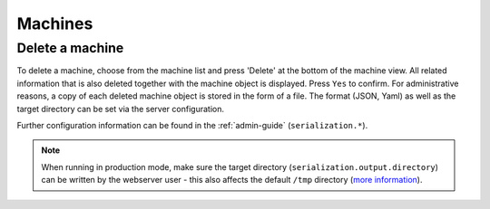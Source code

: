 .. _`machines`:

********
Machines
********

Delete a machine
################

To delete a machine, choose from the machine list and press 'Delete' at the bottom of the machine view. All related
information that is also deleted together with the machine object is displayed. Press ``Yes`` to confirm. For
administrative reasons, a copy of each deleted machine object is stored in the form of a file. The format (JSON, Yaml)
as well as the target directory can be set via the server configuration.

Further configuration information can be found in the :ref:`admin-guide` (``serialization.*``).

.. note::

    When running in production mode, make sure the target directory (``serialization.output.directory``) can be written
    by the webserver user - this also affects the default ``/tmp`` directory
    (`more information <http://blog.oddbit.com/2012/11/05/fedora-private-tmp/>`_).
